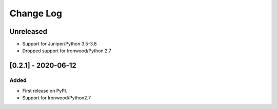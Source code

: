 Change Log
----------

..
   All enhancements and patches to flow-control-xblock will be documented
   in this file.  It adheres to the structure of http://keepachangelog.com/ ,
   but in reStructuredText instead of Markdown (for ease of incorporation into
   Sphinx documentation and the PyPI description).
   
   This project adheres to Semantic Versioning (http://semver.org/).
.. There should always be an "Unreleased" section for changes pending release.
Unreleased
~~~~~~~~~~

* Support for Juniper/Python 3.5-3.8
* Dropped support for Ironwood/Python 2.7


[0.2.1] - 2020-06-12
~~~~~~~~~~~~~~~~~~~~~~~~~~~~~~~~~~~~~~~~~~~~~~~~

Added
_____

* First release on PyPI.
* Support for Ironwood/Python2.7
